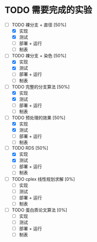 * TODO 需要完成的实验
  SCHEDULED: <2019-01-20 Sun>
  - [-] TODO 裸分支 + 直径 [50%]
	- [X] 实现 
	- [X] 测试
	- [ ] 部署 + 运行
	- [ ] 制表
  - [-] TODO 裸分支 + 染色 [50%]
	- [X] 实现
	- [X] 测试
	- [ ] 部署 + 运行
	- [ ] 制表
  - [-] TODO 完整的分支算法 [50%]
	- [X] 实现
	- [X] 测试
	- [ ] 部署 + 运行
	- [ ] 制表
  - [-] TODO 预处理的效果 [50%]
	- [X] 实现
	- [X] 测试
	- [ ] 部署 + 运行
	- [ ] 制表
  - [-] TODO RDS [50%]
	- [X] 实现
	- [X] 测试
	- [ ] 部署 + 运行
	- [ ] 制表
  - [ ] TODO cplex 线性规划求解 [0%]
	- [ ] 实现
	- [ ] 测试
	- [ ] 部署 + 运行
	- [ ] 制表
  - [ ] TODO 蛋白质论文算法 [0%]
	- [ ] 实现
	- [ ] 测试
	- [ ] 部署 + 运行
	- [ ] 制表
